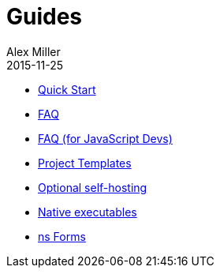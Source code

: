= Guides
Alex Miller
2015-11-25
:type: guides
:toc: macro

ifdef::env-github,env-browser[:outfilesuffix: .adoc]

* <<quick-start#,Quick Start>>
* <<faq#,FAQ>>
* <<faq-js#,FAQ (for JavaScript Devs)>>
* <<project-templates#,Project Templates>>
* <<self-hosting#,Optional self-hosting>>
* <<native-executables#,Native executables>>
* <<ns-forms#,ns Forms>>
